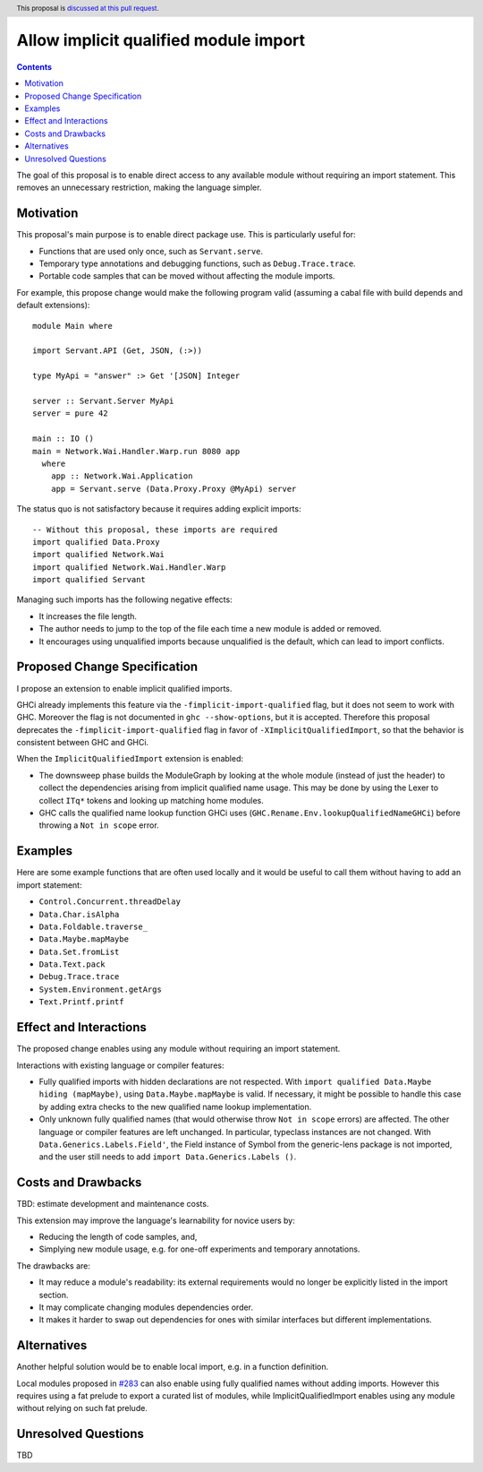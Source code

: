 Allow implicit qualified module import
======================================

.. author:: Tristan de Cacqueray
.. date-accepted:: Leave blank. This will be filled in when the proposal is accepted.
.. ticket-url:: Leave blank. This will eventually be filled with the
                ticket URL which will track the progress of the
                implementation of the feature.
.. implemented:: Leave blank. This will be filled in with the first GHC version which
                 implements the described feature.
.. highlight:: haskell
.. header:: This proposal is `discussed at this pull request <https://github.com/ghc-proposals/ghc-proposals/pull/497>`_.
.. contents::

The goal of this proposal is to enable direct access to any available module without requiring an import statement.
This removes an unnecessary restriction, making the language simpler.


Motivation
----------
This proposal's main purpose is to enable direct package use.
This is particularly useful for:

- Functions that are used only once, such as ``Servant.serve``.
- Temporary type annotations and debugging functions, such as ``Debug.Trace.trace``.
- Portable code samples that can be moved without affecting the module imports.

For example, this propose change would make the following program valid
(assuming a cabal file with build depends and default extensions):

::

 module Main where

 import Servant.API (Get, JSON, (:>))

 type MyApi = "answer" :> Get '[JSON] Integer

 server :: Servant.Server MyApi
 server = pure 42

 main :: IO ()
 main = Network.Wai.Handler.Warp.run 8080 app
   where
     app :: Network.Wai.Application
     app = Servant.serve (Data.Proxy.Proxy @MyApi) server


The status quo is not satisfactory because it requires adding explicit imports:

::

 -- Without this proposal, these imports are required
 import qualified Data.Proxy
 import qualified Network.Wai
 import qualified Network.Wai.Handler.Warp
 import qualified Servant

Managing such imports has the following negative effects:

- It increases the file length.
- The author needs to jump to the top of the file each time a new module is added or removed.
- It encourages using unqualified imports because unqualified is the default, which can lead to import conflicts.



Proposed Change Specification
-----------------------------
I propose an extension to enable implicit qualified imports.

GHCi already implements this feature via the ``-fimplicit-import-qualified`` flag,
but it does not seem to work with GHC.
Moreover the flag is not documented in ``ghc --show-options``, but it is accepted.
Therefore this proposal deprecates the ``-fimplicit-import-qualified`` flag in favor of
``-XImplicitQualifiedImport``, so that the behavior is consistent between GHC and GHCi.

When the ``ImplicitQualifiedImport`` extension is enabled:

- The downsweep phase builds the ModuleGraph by looking at the whole module (instead of just the header)
  to collect the dependencies arising from implicit qualified name usage. This may be done by using the
  Lexer to collect ``ITq*`` tokens and looking up matching home modules.
- GHC calls the qualified name lookup function GHCi uses (``GHC.Rename.Env.lookupQualifiedNameGHCi``)
  before throwing a ``Not in scope`` error.


Examples
--------
Here are some example functions that are often used locally and
it would be useful to call them without having to add an import statement:

- ``Control.Concurrent.threadDelay``
- ``Data.Char.isAlpha``
- ``Data.Foldable.traverse_``
- ``Data.Maybe.mapMaybe``
- ``Data.Set.fromList``
- ``Data.Text.pack``
- ``Debug.Trace.trace``
- ``System.Environment.getArgs``
- ``Text.Printf.printf``


Effect and Interactions
-----------------------
The proposed change enables using any module without requiring an import statement.

Interactions with existing language or compiler features:

- Fully qualified imports with hidden declarations are not respected. With ``import qualified Data.Maybe hiding (mapMaybe)``, using ``Data.Maybe.mapMaybe`` is valid.
  If necessary, it might be possible to handle this case by adding extra checks to the new qualified name lookup implementation.
- Only unknown fully qualified names (that would otherwise throw ``Not in scope`` errors) are affected.
  The other language or compiler features are left unchanged.
  In particular, typeclass instances are not changed. With ``Data.Generics.Labels.Field'``, the Field instance of Symbol from the generic-lens package is not imported,
  and the user still needs to add ``import Data.Generics.Labels ()``.


Costs and Drawbacks
-------------------
TBD: estimate development and maintenance costs.

This extension may improve the language's learnability for novice users by:

- Reducing the length of code samples, and,
- Simplying new module usage, e.g. for one-off experiments and temporary annotations.

The drawbacks are:

- It may reduce a module's readability: its external requirements would no longer be explicitly listed in the import section.
- It may complicate changing modules dependencies order.
- It makes it harder to swap out dependencies for ones with similar interfaces but different implementations.


Alternatives
------------
Another helpful solution would be to enable local import, e.g. in a function definition.

Local modules proposed in `#283 <https://github.com/ghc-proposals/ghc-proposals/pull/283>`_ can also enable
using fully qualified names without adding imports. However this requires using a fat prelude to export a
curated list of modules, while ImplicitQualifiedImport enables using any module without relying on such fat prelude.


Unresolved Questions
--------------------
TBD
